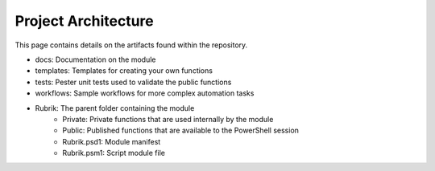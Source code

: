 Project Architecture
========================

This page contains details on the artifacts found within the repository.

* docs: Documentation on the module
* templates: Templates for creating your own functions
* tests: Pester unit tests used to validate the public functions
* workflows: Sample workflows for more complex automation tasks
* Rubrik: The parent folder containing the module
    * Private: Private functions that are used internally by the module
    * Public: Published functions that are available to the PowerShell session
    * Rubrik.psd1: Module manifest
    * Rubrik.psm1: Script module file